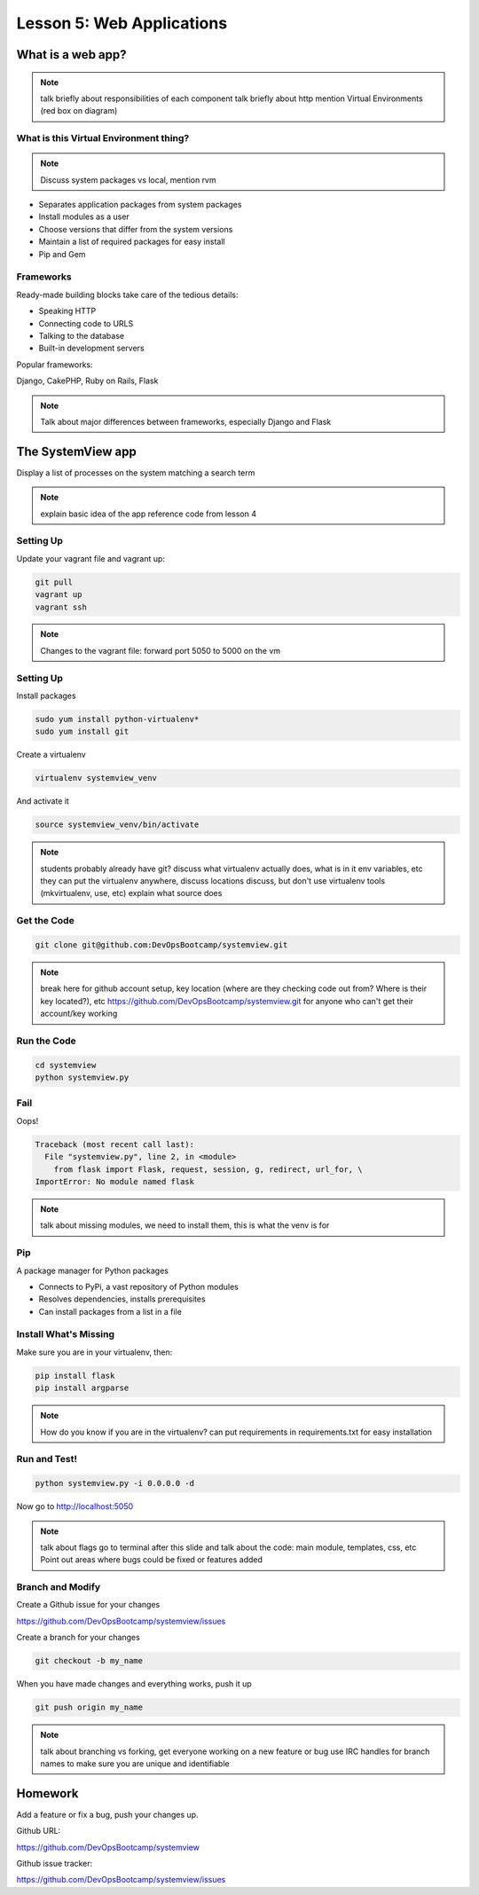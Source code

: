 ==========================
Lesson 5: Web Applications
==========================

What is a web app?
==================

.. note:: talk briefly about responsibilities of each component
    talk briefly about http
    mention Virtual Environments (red box on diagram)

.. figure:: static/web_app_diagram.png
    :align: center
    :scale: 100%

What is this Virtual Environment thing?
---------------------------------------

.. note:: Discuss system packages vs local, mention rvm

* Separates application packages from system packages
* Install modules as a user
* Choose versions that differ from the system versions
* Maintain a list of required packages for easy install
* Pip and Gem


Frameworks
----------

Ready-made building blocks take care of the tedious details:

* Speaking HTTP
* Connecting code to URLS
* Talking to the database
* Built-in development servers
  
Popular frameworks:

Django, CakePHP, Ruby on Rails, Flask

.. note:: Talk about major differences between frameworks, especially
	Django and Flask


The SystemView app
==================

Display a list of processes on the system matching a search term

.. figure:: static/systemview_app.jpg
    :align: center
    :scale: 60%

.. note:: explain basic idea of the app
	reference code from lesson 4


Setting Up
----------

Update your vagrant file and vagrant up:

.. code-block:: bash

	git pull
	vagrant up
	vagrant ssh

.. note:: Changes to the vagrant file: forward port 5050 to 5000 on the vm

    
Setting Up
----------

Install packages

.. code-block:: bash

	sudo yum install python-virtualenv*
	sudo yum install git

Create a virtualenv

.. code-block:: bash

	virtualenv systemview_venv

And activate it

.. code-block:: bash

	source systemview_venv/bin/activate

.. note:: students probably already have git?
	discuss what virtualenv actually does, what is in it
	env variables, etc
	they can put the virtualenv anywhere, discuss locations
	discuss, but don't use virtualenv tools (mkvirtualenv, use, etc)
	explain what source does


Get the Code
------------

.. code-block:: bash

	git clone git@github.com:DevOpsBootcamp/systemview.git


.. note:: break here for github account setup, key location (where are they checking
	code out from? Where is their key located?), etc
	https://github.com/DevOpsBootcamp/systemview.git for anyone who can't
	get their account/key working


Run the Code
------------

.. code-block:: bash

	cd systemview
	python systemview.py 


Fail
----

Oops!

.. code-block:: bash

	Traceback (most recent call last):
	  File "systemview.py", line 2, in <module>
	    from flask import Flask, request, session, g, redirect, url_for, \
	ImportError: No module named flask

.. note:: talk about missing modules, we need to install them, this is
	what the venv is for


Pip
---

A package manager for Python packages

* Connects to PyPi, a vast repository of Python modules
* Resolves dependencies, installs prerequisites
* Can install packages from a list in a file


Install What's Missing
----------------------

Make sure you are in your virtualenv, then:

.. code-block:: bash
	
	pip install flask
	pip install argparse

.. note:: How do you know if you are in the virtualenv?
	can put requirements in requirements.txt for easy installation


Run and Test!
-------------

.. code-block:: bash
	
	python systemview.py -i 0.0.0.0 -d

Now go to http://localhost:5050

.. note:: talk about flags 
	go to terminal after this slide and talk about the code:
	main module, templates, css, etc
	Point out areas where bugs could be fixed or features added


Branch and Modify
-----------------

Create a Github issue for your changes

https://github.com/DevOpsBootcamp/systemview/issues

Create a branch for your changes

.. code-block:: bash

	git checkout -b my_name

When you have made changes and everything works, push it up

.. code-block:: bash

	git push origin my_name

.. note:: talk about branching vs forking, get everyone working
	on a new feature or bug
	use IRC handles for branch names to make sure you are unique and
	identifiable


Homework
========

Add a feature or fix a bug, push your changes up.

Github URL:

https://github.com/DevOpsBootcamp/systemview

Github issue tracker:

https://github.com/DevOpsBootcamp/systemview/issues